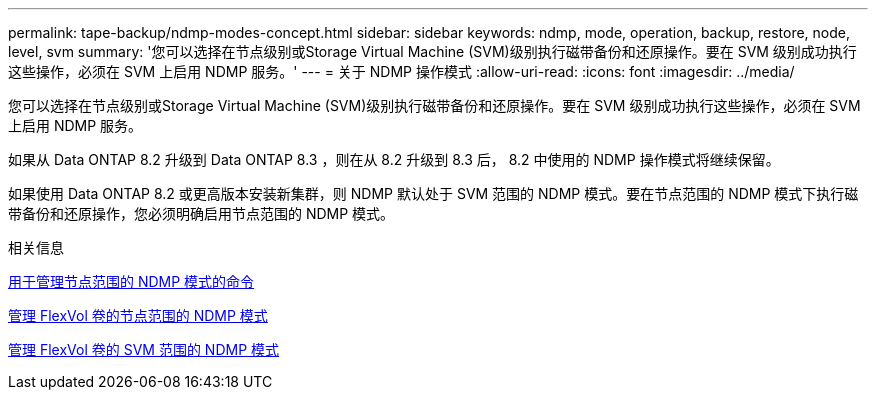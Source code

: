 ---
permalink: tape-backup/ndmp-modes-concept.html 
sidebar: sidebar 
keywords: ndmp, mode, operation, backup, restore, node, level, svm 
summary: '您可以选择在节点级别或Storage Virtual Machine (SVM)级别执行磁带备份和还原操作。要在 SVM 级别成功执行这些操作，必须在 SVM 上启用 NDMP 服务。' 
---
= 关于 NDMP 操作模式
:allow-uri-read: 
:icons: font
:imagesdir: ../media/


[role="lead"]
您可以选择在节点级别或Storage Virtual Machine (SVM)级别执行磁带备份和还原操作。要在 SVM 级别成功执行这些操作，必须在 SVM 上启用 NDMP 服务。

如果从 Data ONTAP 8.2 升级到 Data ONTAP 8.3 ，则在从 8.2 升级到 8.3 后， 8.2 中使用的 NDMP 操作模式将继续保留。

如果使用 Data ONTAP 8.2 或更高版本安装新集群，则 NDMP 默认处于 SVM 范围的 NDMP 模式。要在节点范围的 NDMP 模式下执行磁带备份和还原操作，您必须明确启用节点范围的 NDMP 模式。

.相关信息
xref:commands-manage-node-scoped-ndmp-reference.adoc[用于管理节点范围的 NDMP 模式的命令]

xref:manage-node-scoped-ndmp-mode-concept.adoc[管理 FlexVol 卷的节点范围的 NDMP 模式]

xref:manage-svm-scoped-ndmp-mode-concept.adoc[管理 FlexVol 卷的 SVM 范围的 NDMP 模式]

